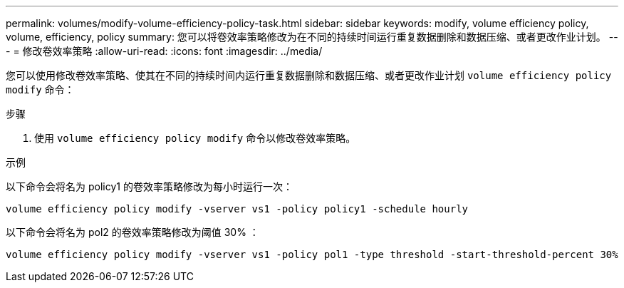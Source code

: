 ---
permalink: volumes/modify-volume-efficiency-policy-task.html 
sidebar: sidebar 
keywords: modify, volume efficiency policy, volume, efficiency, policy 
summary: 您可以将卷效率策略修改为在不同的持续时间运行重复数据删除和数据压缩、或者更改作业计划。 
---
= 修改卷效率策略
:allow-uri-read: 
:icons: font
:imagesdir: ../media/


[role="lead"]
您可以使用修改卷效率策略、使其在不同的持续时间内运行重复数据删除和数据压缩、或者更改作业计划 `volume efficiency policy modify` 命令：

.步骤
. 使用 `volume efficiency policy modify` 命令以修改卷效率策略。


.示例
以下命令会将名为 policy1 的卷效率策略修改为每小时运行一次：

`volume efficiency policy modify -vserver vs1 -policy policy1 -schedule hourly`

以下命令会将名为 pol2 的卷效率策略修改为阈值 30% ：

`volume efficiency policy modify -vserver vs1 -policy pol1 -type threshold -start-threshold-percent 30%`
